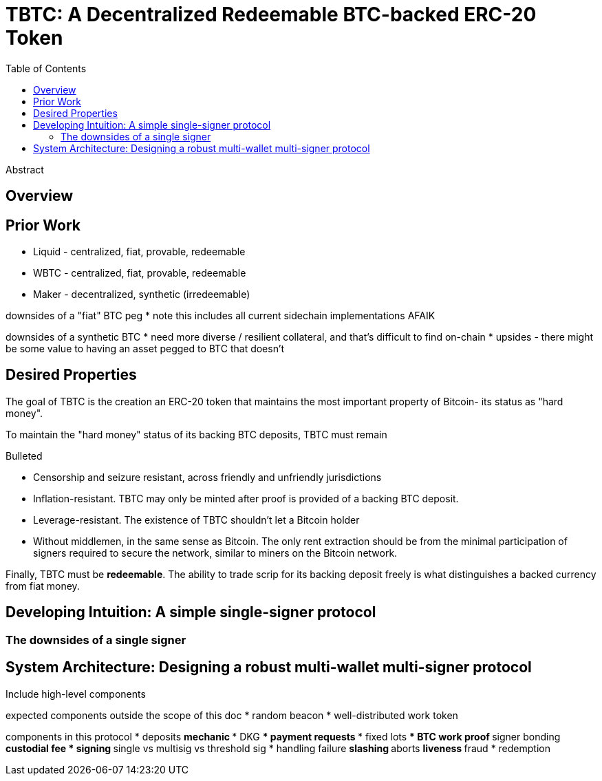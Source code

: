 :toc: macro
:toclevels: 4
:tbtc:

= TBTC: A Decentralized Redeemable BTC-backed ERC-20 Token

toc::[]

[abstract]
.Abstract
--
--

== Overview

== Prior Work

* Liquid - centralized, fiat, provable, redeemable
* WBTC - centralized, fiat, provable, redeemable
* Maker - decentralized, synthetic (irredeemable)

downsides of a "fiat" BTC peg
* note this includes all current sidechain implementations AFAIK

downsides of a synthetic BTC
* need more diverse / resilient collateral, and that's difficult to find on-chain
* upsides - there might be some value to having an asset pegged to BTC that doesn't

== Desired Properties

The goal of TBTC is the creation an ERC-20 token that maintains the most
important property of Bitcoin- its status as "hard money".

To maintain the "hard money" status of its backing BTC deposits, TBTC must
remain

.Bulleted
* Censorship and seizure resistant, across friendly and unfriendly
jurisdictions
* Inflation-resistant. TBTC may only be minted after proof is provided of a
backing BTC deposit.
* Leverage-resistant. The existence of TBTC shouldn't let a Bitcoin holder
* Without middlemen, in the same sense as Bitcoin. The only rent extraction
should be from the minimal participation of signers required to secure the
network, similar to miners on the Bitcoin network.

Finally, TBTC must be *redeemable*. The ability to trade scrip for its backing
deposit freely is what distinguishes a backed currency from fiat money.

== Developing Intuition: A simple single-signer protocol

=== The downsides of a single signer

== System Architecture: Designing a robust multi-wallet multi-signer protocol

Include high-level components

expected components outside the scope of this doc
* random beacon
* well-distributed work token

components in this protocol
* deposits
** mechanic
*** DKG
*** payment requests
*** fixed lots
*** BTC work proof
** signer bonding
** custodial fee
* signing
** single vs multisig vs threshold sig
* handling failure
** slashing
** aborts
** liveness
** fraud
* redemption
